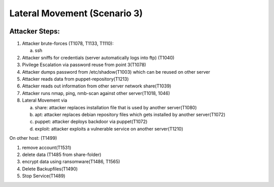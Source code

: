 =============================
Lateral Movement (Scenario 3)
=============================

.. image:: ../../images/AECID-Testbed-LateralMovement.png

Attacker Steps:
---------------


1. Attacker brute-forces (T1078, T1133, T1110):

   a) ssh

2. Attacker sniffs for credentials (server automatically logs into ftp) (T1040)
3. Pivilege Escalation via password reuse from point 3(T1078)
4. Attacker dumps password from /etc/shadow(T1003) which can be reused on other server
5. Attacker reads data from puppet-repository(T1213)
6. Attacker reads out information from other server network share(T1039)
7. Attacker runs nmap, ping, nmb-scan against other server(T1018, 1046)
8. Lateral Movement via

   a) share: attacker replaces installation file that is used by another server(T1080)
   b) apt: attacker replaces debian repository files which gets installed by another server(T1072)
   c) puppet: attacker deploys backdoor via puppet(T1072)
   d) exploit: attacker exploits a vulnerable service on another server(T1210)


On other host: (T1499)

1. remove account(T1531)
2. delete data (T1485 from share-folder)
3. encrypt data using ransomware(T1486, T1565)
4. Delete Backupfiles(T1490)
5. Stop Service(T1489)

